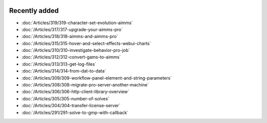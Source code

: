 .. image:: Images/shooting-star-128.png
   :align: right
   :scale: 100

Recently added
==============

.. keep most recent 10-15 articles
.. Added 1 Nov 2019: 319
.. Added 11 Oct 2019: 315, 317, 318
.. Added 28 Sep 2019: 310, 312, 313, 314
.. Added 13 Sep 2019: 291,304,305,306,308,309

* :doc:`Articles/319/319-character-set-evolution-aimms`
* :doc:`/Articles/317/317-upgrade-your-aimms-pro`
* :doc:`/Articles/318/318-aimms-and-aimms-pro`
* :doc:`/Articles/315/315-hover-and-select-effects-webui-charts`
* :doc:`/Articles/310/310-investigate-behavior-pro-job`
* :doc:`/Articles/312/312-convert-gams-to-aimms`
* :doc:`/Articles/313/313-get-log-files`
* :doc:`/Articles/314/314-from-dat-to-data`
* :doc:`/Articles/309/309-workflow-panel-element-and-string-parameters`
* :doc:`/Articles/308/308-migrate-pro-server-another-machine`
* :doc:`/Articles/306/306-http-client-library-overview`
* :doc:`/Articles/305/305-number-of-solves`
* :doc:`/Articles/304/304-transfer-license-server`
* :doc:`/Articles/291/291-solve-to-gmp-with-callback`



